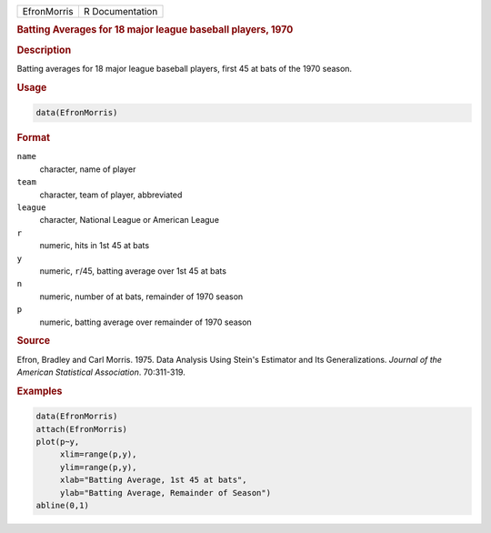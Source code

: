 .. container::

   =========== ===============
   EfronMorris R Documentation
   =========== ===============

   .. rubric:: Batting Averages for 18 major league baseball players,
      1970
      :name: EfronMorris

   .. rubric:: Description
      :name: description

   Batting averages for 18 major league baseball players, first 45 at
   bats of the 1970 season.

   .. rubric:: Usage
      :name: usage

   .. code:: R

      data(EfronMorris)

   .. rubric:: Format
      :name: format

   ``name``
      character, name of player

   ``team``
      character, team of player, abbreviated

   ``league``
      character, National League or American League

   ``r``
      numeric, hits in 1st 45 at bats

   ``y``
      numeric, ``r``/45, batting average over 1st 45 at bats

   ``n``
      numeric, number of at bats, remainder of 1970 season

   ``p``
      numeric, batting average over remainder of 1970 season

   .. rubric:: Source
      :name: source

   Efron, Bradley and Carl Morris. 1975. Data Analysis Using Stein's
   Estimator and Its Generalizations. *Journal of the American
   Statistical Association*. 70:311-319.

   .. rubric:: Examples
      :name: examples

   .. code:: R

      data(EfronMorris)
      attach(EfronMorris)
      plot(p~y,
           xlim=range(p,y),
           ylim=range(p,y),
           xlab="Batting Average, 1st 45 at bats",
           ylab="Batting Average, Remainder of Season")
      abline(0,1)
